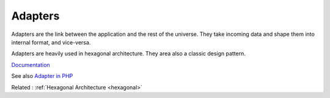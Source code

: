 .. _adapter:
.. meta::
	:description:
		Adapters: Adapters are the link between the application and the rest of the universe.
	:twitter:card: summary_large_image
	:twitter:site: @exakat
	:twitter:title: Adapters
	:twitter:description: Adapters: Adapters are the link between the application and the rest of the universe
	:twitter:creator: @exakat
	:og:title: Adapters
	:og:type: article
	:og:description: Adapters are the link between the application and the rest of the universe
	:og:url: https://php-dictionary.readthedocs.io/en/latest/dictionary/adapter.ini.html
	:og:locale: en


Adapters
--------

Adapters are the link between the application and the rest of the universe. They take incoming data and shape them into internal format, and vice-versa.

Adapters are heavily used in hexagonal architecture. They area also a classic design pattern.


`Documentation <https://en.wikipedia.org/wiki/Adapter_pattern>`__

See also `Adapter in PHP <https://refactoring.guru/design-patterns/adapter/php/example>`_

Related : :ref:`Hexagonal Architecture <hexagonal>`
